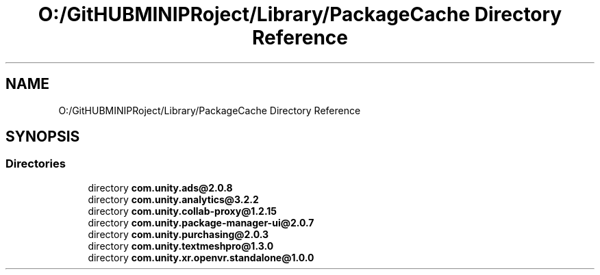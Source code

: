 .TH "O:/GitHUBMINIPRoject/Library/PackageCache Directory Reference" 3 "Sat Jul 20 2019" "Version https://github.com/Saurabhbagh/Multi-User-VR-Viewer--10th-July/" "Multi User Vr Viewer" \" -*- nroff -*-
.ad l
.nh
.SH NAME
O:/GitHUBMINIPRoject/Library/PackageCache Directory Reference
.SH SYNOPSIS
.br
.PP
.SS "Directories"

.in +1c
.ti -1c
.RI "directory \fBcom\&.unity\&.ads@2\&.0\&.8\fP"
.br
.ti -1c
.RI "directory \fBcom\&.unity\&.analytics@3\&.2\&.2\fP"
.br
.ti -1c
.RI "directory \fBcom\&.unity\&.collab\-proxy@1\&.2\&.15\fP"
.br
.ti -1c
.RI "directory \fBcom\&.unity\&.package\-manager\-ui@2\&.0\&.7\fP"
.br
.ti -1c
.RI "directory \fBcom\&.unity\&.purchasing@2\&.0\&.3\fP"
.br
.ti -1c
.RI "directory \fBcom\&.unity\&.textmeshpro@1\&.3\&.0\fP"
.br
.ti -1c
.RI "directory \fBcom\&.unity\&.xr\&.openvr\&.standalone@1\&.0\&.0\fP"
.br
.in -1c
